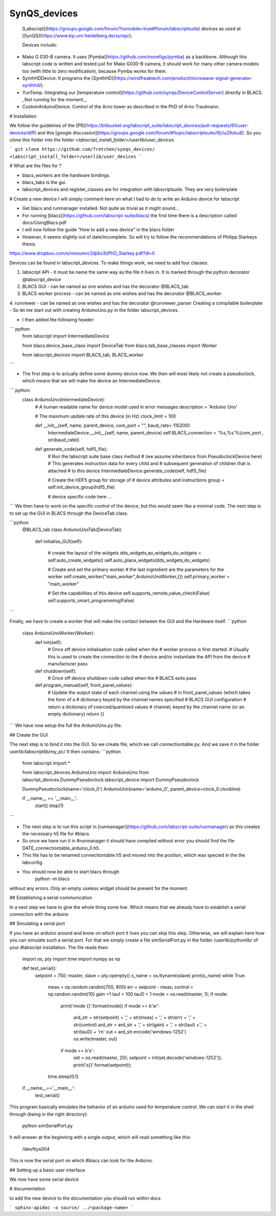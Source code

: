SynQS_devices
=============

 [Labscript](https://groups.google.com/forum/?nomobile=true#!forum/labscriptsuite) devices as used at [SynQS](https://www.kip.uni-heidelberg.de/synqs/).

 Devices include:

* Mako G 030-B camera. It uses [Pymba](https://github.com/morefigs/pymba) as a backbone. Although this labscript code is written and tested just for Mako G030-B camera, it should work for many other camera models too (with little to zero modification), because Pymba works for them.

* SynthHDDevice. It programs the [SynthHD](https://windfreaktech.com/product/microwave-signal-generator-synthhd/).

* YunTemp. Integrating our [temperature control](https://github.com/synqs/DeviceControlServer) directly in BLACS. _Not running for the moment._

* CustomArduinoDevice. Control of the Arno tower as described in the PhD of Arno Trautmann.

# Installation

We follow the guidelines of the [PR](https://bitbucket.org/labscript_suite/labscript_devices/pull-requests/81/user-devices/diff) and this [google discussion](https://groups.google.com/forum/#!topic/labscriptsuite/lfjUu29zku8). So you `clone` this folder into the folder  `<labscript_install_folder>/userlib/user_devices`

```
git clone https://github.com/fretchen/synqs_devices/ <labscript_install_folder>/userlib/user_devices
```

# What are the files for ?

- blacs_workers are the hardware bindings.
- blacs_tabs is the gui.
- labscript_devices and register_classes are for integration with labscriptsuite. They are very boilerplate

# Create a new device
I will simply comment here on what I had to do to write an Arduino device for labscript

- Get blacs  and runmanager  installed. Not quite as trivial as it might sound…
- For running [blacs](https://github.com/labscript-suite/blacs) the first time there is a description called docs/UsingBlacs.pdf
- I will now follow the guide “How to add a new device” in the blacs folder
- However, it seems slightly out of date/incomplete. So will try to follow the recommendations of Philipp Starkeys thesis.
https://www.dropbox.com/s/mxoumrc2djibs3l/PhD_Starkey.pdf?dl=0


Devices can be found in labscript_devices. To make things work, we need to add four classes:

1. labscript API - it must be name the same way as the file it lives in. It is marked through the python decorator @labscript_device
2. BLACS GUI - can be named as one wishes and has the decorator  @BLACS_tab
3. BLACS worker process - can be named as one wishes and has the decorator  @BLACS_worker
4. runviewer - can be named as one wishes and has the decorator  @runviewer_parser
Creating a compilable boilerplate
- So let me start out with creating ArduinoUno.py in the folder labscript_devices.

- I then added the following header:

``` python
    from labscript import IntermediateDevice

    from blacs.device_base_class import DeviceTab
    from blacs.tab_base_classes import Worker

    from labscript_devices import BLACS_tab, BLACS_worker
```

- The first step is to actually define some dummy device now. We then will most likely not create a pseudoclock, which means that we will make the device an IntermediateDevice.

``` python
    class ArduinoUno(IntermediateDevice):
        # A human readable name for device model used in error messages
        description = 'Arduino Uno'

        # The maximum update rate of this device (in Hz)
        clock_limit = 100

        def __init__(self, name, parent_device, com_port = "", baud_rate= 115200):
            IntermediateDevice.__init__(self, name, parent_device)
            self.BLACS_connection = '%s,%s'%(com_port , str(baud_rate))

        def generate_code(self, hdf5_file):
            # Run the labscript suite base class method
            # (we assume inheritance from PseudoclockDevice here)
            # This generates instruction data for every child and
            # subsequent generation of children that is attached
            # to this device
            IntermediateDevice.generate_code(self, hdf5_file)

            # Create the HDF5 group for storage of
            # device attributes and instructions
            group = self.init_device_group(hdf5_file)

            # device specific code here ...
```
We then have to work on the specific control of the device, but this would seem like a minimal code.
The next step is to set up the GUI in BLACS through the DeviceTab class.

```python
    @BLACS_tab
    class ArduinoUnoTab(DeviceTab):
        def initialise_GUI(self):

            #  create the layout of the widgets
            dds_widgets,ao_widgets,do_widgets = self.auto_create_widgets()
            self.auto_place_widgets(dds_widgets,do_widgets)

            # Create and set the primary worker
            # the last ingredient are the parameters for the worker
            self.create_worker("main_worker",ArduinoUnoWorker,{})
            self.primary_worker = "main_worker"

            # Set the capabilities of this device
            self.supports_remote_value_check(False)
            self.supports_smart_programming(False)
```

Finally, we have to create a worker that will make the contact between the GUI and the Hardware itself.
```python
    class ArduinoUnoWorker(Worker):
        def init(self):
            # Once off device initialisation code called when the
            # worker process is first started.
            # Usually this is used to create the connection to the
            # device and/or instantiate the API from the device
            # manufacturer
            pass

        def shutdown(self):
            # Once off device shutdown code called when the
            # BLACS exits
            pass

        def program_manual(self, front_panel_values):
            # Update the output state of each channel using the values
            # in front_panel_values (which takes the form of a
            # dictionary keyed by the channel names specified
            # BLACS GUI configuration
            # return a dictionary of coerced/quantised values
            # channel, keyed by the channel name (or an empty dictionary)
            return {}
```
We have now setup the full the ArduinoUno.py file.

## Create the GUI

The next step is to bind it into the GUI. So we  create file, which we call connectiontable.py.
And we save it in the folder userlib/labscriptlib/my_pc/
It then contains:
```python
    from labscript import *

    from labscript_devices.ArduinoUno import ArduinoUno
    from labscript_devices.DummyPseudoclock.labscript_device import DummyPseudoclock

    DummyPseudoclock(name='clock_0')
    ArduinoUno(name='arduino_0', parent_device=clock_0.clockline)

    if __name__ == '__main__':
        start()
        stop(1)
```


- The next step is to run this script in [runmanager](https://github.com/labscript-suite/runmanager) as this creates the necessary h5 file for #blacs.
- So once we have run it in #runmanager it should have compiled without error you should find the file DATE_connectiontable_arduino_0.h5 .
-  This file has to be renamed connectiontable.h5 and moved into the position, which was specied in the the labconfig.
- You should now be able to start blacs through
    python -m blacs

without any errors. Only an empty useless widget should be present for the moment.

## Establishing a serial communication

In a next step we have to give the whole thing some live. Which means that we already have to establish a serial connection with the arduino

## Simulating a serial port

If you have an arduino around and know on which port it lives you can skip this step. Otherwise, we will explain here how you can simulate such a serial port. For that we simply create a file simSerialPort.py in the folder /userlib/pythonlib/ of your #labscript installation. The file reads then:

    import os, pty
    import time
    import numpy as np

    def test_serial():
        setpoint  = 750;
        master, slave = pty.openpty()
        s_name = os.ttyname(slave)
        print(s_name)
        while True:
            meas = np.random.randint(700, 800)
            err = setpoint - meas;
            control = np.random.randint(10)
            gain =1
            tauI = 100
            tauD = 1
            mode = os.read(master, 1);
            if mode:
                print('mode {}'.format(mode))
                if mode == b'w':
                    ard_str = str(setpoint) + ',' + str(meas) + ',' + str(err) + ',' + str(control)
                    ard_str = ard_str + ',' + str(gain) + ',' + str(tauI) +',' + str(tauD) + '\r\n'
                    out = ard_str.encode('windows-1252')
                    os.write(master, out)
                if mode == b's':
                    set = os.read(master, 20);
                    setpoint = int(set.decode('windows-1252'));
                    print('s{}'.format(setpoint));
            time.sleep(0.1)
    if __name__=='__main__':
        test_serial()

This program basically emulates the behavior of an arduino used for temperature control. We can start it in the shell through (being in the right directory):

    python simSerialPort.py

It will answer at the beginning with a single output, which will read something like this:

    /dev/ttys004

This is now the serial port on which #blacs can look for the Arduino.

## Setting up a basic user interface

We now have some serial device

# documentation

to add the new device to the documentation you should run within docs

```
sphinx-apidoc -o source/ ../<package-name>
```
